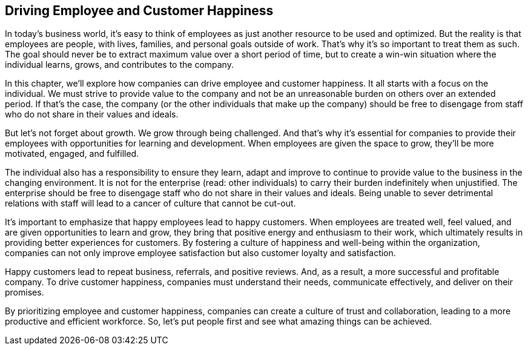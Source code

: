 == Driving Employee and Customer Happiness

In today's business world, it's easy to think of employees as just another resource to be used and optimized. But the reality is that employees are people, with lives, families, and personal goals outside of work. That's why it's so important to treat them as such. The goal should never be to extract maximum value over a short period of time, but to create a win-win situation where the individual learns, grows, and contributes to the company.

In this chapter, we'll explore how companies can drive employee and customer happiness. It all starts with a focus on the individual. We must strive to provide value to the company and not be an unreasonable burden on others over an extended period. If that's the case, the company (or the other individuals that make up the company) should be free to disengage from staff who do not share in their values and ideals.

But let's not forget about growth. We grow through being challenged. And that's why it's essential for companies to provide their employees with opportunities for learning and development. When employees are given the space to grow, they'll be more motivated, engaged, and fulfilled.

The individual also has a responsibility to ensure they learn, adapt and improve to continue to provide value to the business in the changing environment. It is not for the enterprise (read: other individuals) to carry their burden indefinitely when unjustified. The enterprise should be free to disengage staff who do not share in their values and ideals. Being unable to sever detrimental relations with staff will lead to a cancer of culture that cannot be cut-out.

It's important to emphasize that happy employees lead to happy customers. When employees are treated well, feel valued, and are given opportunities to learn and grow, they bring that positive energy and enthusiasm to their work, which ultimately results in providing better experiences for customers. By fostering a culture of happiness and well-being within the organization, companies can not only improve employee satisfaction but also customer loyalty and satisfaction.

Happy customers lead to repeat business, referrals, and positive reviews. And, as a result, a more successful and profitable company. To drive customer happiness, companies must understand their needs, communicate effectively, and deliver on their promises.

By prioritizing employee and customer happiness, companies can create a culture of trust and collaboration, leading to a more productive and efficient workforce. So, let's put people first and see what amazing things can be achieved.
